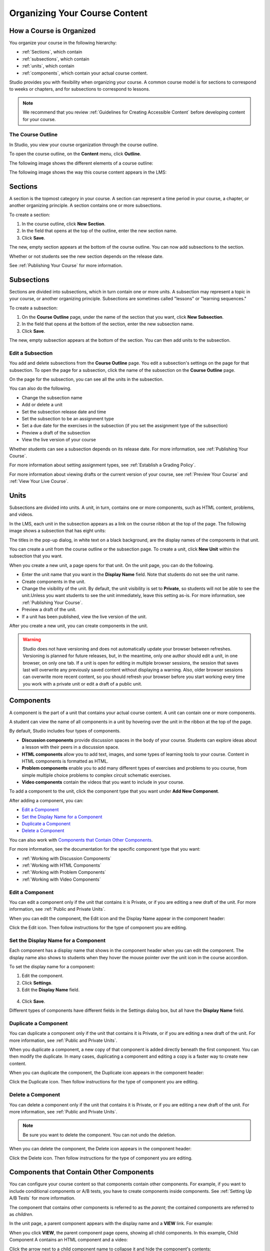 .. _Organizing Your Course Content:

###############################
Organizing Your Course Content
###############################

.. _How a Course is Organized:

*************************
How a Course is Organized
*************************

You organize your course in the following hierarchy:

* :ref:`Sections`, which contain
* :ref:`subsections`, which contain
* :ref:`units`, which contain
* :ref:`components`, which contain your actual course content.


Studio provides you with flexibility when organizing your course. A common
course model is for sections to correspond to weeks or chapters, and for
subsections to correspond to lessons.

.. note::  We recommend that you review :ref:`Guidelines for Creating Accessible
 Content` before developing content for your course.


==================
The Course Outline
==================

In Studio, you view your course organization through the course outline.

To open the course outline, on the **Content** menu, click **Outline**.

The following image shows the different elements of a course outline:

.. image:: ../Images/Course_Outline.png
 :alt: Image of the course outline, with call-outs for sections, subsection, and
     units

The following image shows the way this course content appears in the LMS:

.. image:: ../Images/Course_Outline_LMS.png
  :alt: Image of sections from the student's point of view

.. _Sections:

********
Sections
********

A section is the topmost category in your course. A section can represent a time
period in your course, a chapter, or another organizing principle. A section
contains one or more subsections.

To create a section:

#. In the course outline, click **New Section**.
#. In the field that opens at the top of the outline, enter the new section
   name.
#. Click **Save**.

The new, empty section appears at the bottom of the course outline.
You can now add subsections to the section.

Whether or not students see the new section depends on the release date.

See :ref:`Publishing Your Course` for more information.

.. _Subsections:

****************
Subsections
****************

Sections are divided into subsections, which in turn contain one or more units.
A subsection may represent a topic in your course, or another organizing
principle. Subsections are sometimes called "lessons" or "learning sequences."

To create a subsection:

#. On the **Course Outline** page, under the name of the section that you want,
   click **New Subsection**.
#. In the field that opens at the bottom of the section, enter the new
   subsection name.
#. Click **Save**.

The new, empty subsection appears at the bottom of the section. You can then add
units to the subsection.

==================
Edit a Subsection
==================


You add and delete subsections from the **Course Outline** page. You edit a
subsection's settings on the page for that subsection. To open the page for a
subsection, click the name of the subsection on the **Course Outline** page.

On the page for the subsection, you can see all the units in the subsection.

.. image:: ../Images/subsection.png
 :alt: Image of the subsection page

You can also do the following.

- Change the subsection name
- Add or delete a unit
- Set the subsection release date and time
- Set the subsection to be an assignment type
- Set a due date for the exercises in the subsection (if you set the assignment
  type of the subsection)
- Preview a draft of the subsection
- View the live version of your course 

Whether students can see a subsection depends on its release date. For more
information, see :ref:`Publishing Your Course`.

For more information about setting assignment types, see :ref:`Establish a
Grading Policy`.

For more information about viewing drafts or the current version of your course,
see :ref:`Preview Your Course` and :ref:`View Your Live Course`.

.. _Units:

******
Units
******

Subsections are divided into units. A unit, in turn, contains one or more
components, such as HTML content, problems, and videos.

In the LMS, each unit in the subsection appears as a link on the course ribbon
at the top of the page. The following image shows a subsection that has eight
units:

.. image:: ../Images/Units_LMS.png
 :alt: Image of units from a student's point of view

The titles in the pop-up dialog, in white text on a black background, are the
display names of the components in that unit.

You can create a unit from the course outline or the subsection page. To create
a unit, click **New Unit** within the subsection that you want.

When you create a new unit, a page opens for that unit. On the unit page, you
can do the following.

- Enter the unit name that you want in the **Display Name** field. Note that
  students do not see the unit name.
- Create components in the unit.
- Change the visibility of the unit. By default, the unit visibility is set to
  **Private**, so students will not be able to see the unit.Unless you want
  students to see the unit immediately, leave this setting as-is. For more
  information, see :ref:`Publishing Your Course`.
- Preview a draft of the unit.
- If a unit has been published, view the live version of the unit.

After you create a new unit, you can create components in the unit.

.. warning::

  Studio does not have versioning and does not automatically update your browser
  between refreshes. Versioning is planned for future releases, but, in the
  meantime, only one author should edit a unit, in one browser, on only one tab.
  If a unit is open for editing in multiple browser sessions, the session that
  saves last will overwrite any previously saved content without displaying a
  warning. Also, older browser sessions can overwrite more recent content, so
  you should refresh your browser before you start working every time you work
  with a private unit or edit a draft of a public unit.

.. _Components:

**********
Components
**********

A component is the part of a unit that contains your actual course content. A
unit can contain one or more components.

A student can view the name of all components in a unit by hovering over the
unit in the ribbon at the top of the page.

.. image:: ../Images/ComponentNames_CourseRibbon.png
 :alt: Image of the component list for a unit

By default, Studio includes four types of components.

- **Discussion components** provide discussion spaces in the body of your
  course. Students can explore ideas about a lesson with their peers in a
  discussion space.
- **HTML components** allow you to add text, images, and some types of learning
  tools to your course. Content in HTML components is formatted as HTML.
- **Problem components** enable you to add many different types of exercises and
  problems to you course, from simple multiple choice problems to complex
  circuit schematic exercises.
- **Video components** contain the videos that you want to include in your course. 

To add a component to the unit, click the component type that you want under
**Add New Component**.

.. image:: ../Images/AddNewComponent.png
  :alt: Image of adding a new component

After adding a component, you can:

* `Edit a Component`_
* `Set the Display Name for a Component`_
* `Duplicate a Component`_
* `Delete a Component`_

You can also work with `Components that Contain Other Components`_.

For more information, see the documentation for the specific component type that
you want:

- :ref:`Working with Discussion Components`
- :ref:`Working with HTML Components`
- :ref:`Working with Problem Components`
- :ref:`Working with Video Components`

==================
Edit a Component
==================

You can edit a component only if the unit that contains it is Private, or if you
are editing a new draft of the unit. For more information, see :ref:`Public and
Private Units`.

When you can edit the component, the Edit icon and the Display Name appear in
the component header:

.. image:: ../Images/unit-edit.png
  :alt: Image of a unit with Edit icon circled

Click the Edit icon.  Then follow instructions for the type of component you are
editing.

=====================================
Set the Display Name for a Component
=====================================

Each component has a display name that shows in the component header when you
can edit the component. The display name also shows to students when they hover
the mouse pointer over the unit icon in the course accordion.

To set the display name for a component:

#. Edit the component.
#. Click **Settings**.
#. Edit the **Display Name** field.

  .. image:: ../Images/display-name.png
   :alt: Image of the Display Name field for a component.

4. Click **Save**.

Different types of components have different fields in the Settings dialog box,
but all have the **Display Name** field.

======================
Duplicate a Component
======================

You can duplicate a component only if the unit that contains it is Private, or
if you are editing a new draft of the unit. For more information, see
:ref:`Public and Private Units`.

When you duplicate a component, a new copy of that component is added directly
beneath the first component. You can then modify the duplicate. In many cases,
duplicating a component and editing a copy is a faster way to create new
content.

When you can duplicate the component, the Duplicate icon appears in the
component header:

.. image:: ../Images/unit-dup.png
  :alt: Image of a unit with Duplicate icon circled


Click the Duplicate icon.  Then follow instructions for the type of component
you are editing.

======================
Delete a Component
======================

You can delete a component only if the unit that contains it is Private, or if
you are editing a new draft of the unit. For more information, see :ref:`Public
and Private Units`.

.. note:: Be sure you want to delete the component. You can not undo the
 deletion.

When you can delete the component, the Delete icon appears in the component
header:

.. image:: ../Images/unit-delete.png
  :alt: Image of a unit with Delete icon circled

Click the Delete icon.  Then follow instructions for the type of component you
are editing.


.. _Nested Components:

******************************************
Components that Contain Other Components
******************************************

You can configure your course content so that components contain other
components.  For example, if you want to include conditional components or A/B tests, you have to create components inside components. See :ref:`Setting Up A/B Tests` for more information.

The component that contains other components is referred to as the *parent*; the
contained components are referred to as *children*.

In the unit page, a parent component appears with the display name and a **VIEW** link. For example:

.. image:: ../Images/component_container.png
 :alt: Image of a unit page with a parent component

When you click **VIEW**, the parent component page opens, showing all child
components. In this example, Child Component A contains an HTML component and
a video:

.. image:: ../Images/child-components-a.png
 :alt: Image of an expanded child component

Click the arrow next to a child component name to collapse it and hide the component's contents: 

.. image:: ../Images/child-components.png
 :alt: Image of a child component page

Click the arrow again to expand the component.

.. note:: 
  In this release, you cannot create parent components in Studio. You must export
  the course and set up parent components in the course XML files outside of
  Studio. After you import the course into Studio, you can create and edit child
  components just as you can with any other component, if the containing unit is
  Private or in draft.

See:

* `Edit a Component`_
* `Set the Display Name for a Component`_
* `Duplicate a Component`_
* `Delete a Component`_

======================================
Add a Child Component
======================================

If the unit is Private, or if you are editing a draft of the unit, you can add
child components.

To add a child component, click the component type that you want under
**Add New Component** within the container component.

.. image:: ../Images/AddNewComponent.png
  :alt: Image of adding a new component

For more information, see the documentation for the specific component type that
you want:

- :ref:`Working with Discussion Components`
- :ref:`Working with HTML Components`
- :ref:`Working with Problem Components`
- :ref:`Working with Video Components`


======================================
XML for Parent and Child Components
======================================

You develop parent and child components in XML, then import the XML course into
Studio to verify that the structure is as you intended. 

For more information about working with your course's XML files, including information about terminology, see the `edX XML Tutorial <http://edx.readthedocs.org/projects/devdata/en/latest/course_data_formats/course_xml.html>`_.

The following examples show the XML used to create the unit and components shown in Studio above.

The XML for the unit is:

.. code-block:: xml

    <vertical display_name="Unit 1">
        <html url_name="6a5cf0ea41a54b209e0815147896d1b2"/>
        <vertical url_name="131a499ddaa3474194c1aa2eced34455"/>
    </vertical>

The ``<vertical url_name="131a499ddaa3474194c1aa2eced34455"/>`` element above
references the parent component file that contains the child components:
 
.. code-block:: xml

    <vertical display_name="Parent Component">
        <vertical url_name="2758bbc495dd40d59050da15b40bd9a5"/>
        <vertical url_name="c5c8b27c2c5546e784432f3b2b6cf2ea"/>
    </vertical>

The two verticals referenced by the parent component refer to the child
components, which contain the actual content of your course:

.. code-block:: xml

    <vertical display_name="Child Component A">
        <html url_name="4471618afafb45bfb86cbe511973e225"/>
        <video url_name="fbd800d0bdbd4cb69ac70c47c9f699e1"/>
    </vertical>

.. code-block:: xml

    <vertical display_name="Child Component B">
        <html url_name="dd6ef295fda74a639842e1a49c66b2c7"/>
        <problem url_name="b40ecbe4ed1b4280ae93e2a158edae6f"/>
    </vertical>

Theoretically, there is no limit to the levels of component nesting you can use
in your course.


======================================
The Student View of Nested Components
======================================

For students, all parent and child components are displayed on the unit page.
The following example shows the student view of the unit described above:

TO REPLACE WHEN WORKING IN LMS

.. image:: ../Images/nested_components_student_view.png
 :alt: Image of the student's view of nested components

.. note:: The visibility of nested components depends on the visibility of the
 parent unit. The parent unit must be public for students to see nested
 components. For more information, see :ref:`Visibility of Components
 Contained by Other Components`.



.. _Reorganize Your Course:

**********************
Reorganize Your Course
**********************

You can reorganize your course by dragging and dropping sections, subsections,
units, components, and components within components. You can move elements on
the **Course Outline** page or on an individual unit page.

To move an element, hover over the element handle on the right side of the
screen until the mouse pointer changes to a four-headed arrow. Then, click and
drag the element to the location that you want.

.. image:: ../Images/DragAndDropExample.png
 :alt: Image of the course outline, with the handle for a unit selected for  drag and drop

When you move an element, a blue line indicates where the element will land when
you release the mouse.

.. image:: ../Images/DragAndDrop_BlueLine.png
 :alt: Image of the course outline, with a unit being dragged to a different
     location

======================================
Reorganizing Child Components
======================================

You can reorganize child components through the same drag and drop process you
use for other objects in your course outline. You hover over the element handle
on the right side of the screen until the mouse pointer changes to a four-headed arrow. Then, click and drag the element to the location that you want.

Furthermore, when you have multiple levels of nesting, you can drag a child
component into a different parent component, if both parents are expanded. For
example, you can select the video component that is in Child Component A and
drag it into Child Component B. Select the video component, and as you drag it
into Child Component B, release the mouse button when a dashed outline of the
component you are moving appears in the new location:

.. image:: ../Images/drag_child_component.png
 :alt: Image of dragging a child component to a new location

You can also drag a child component outside of a parent, to make it at the same level as its parent.

.. note:: For A/B tests, you can not drag a child component outside of a test group.